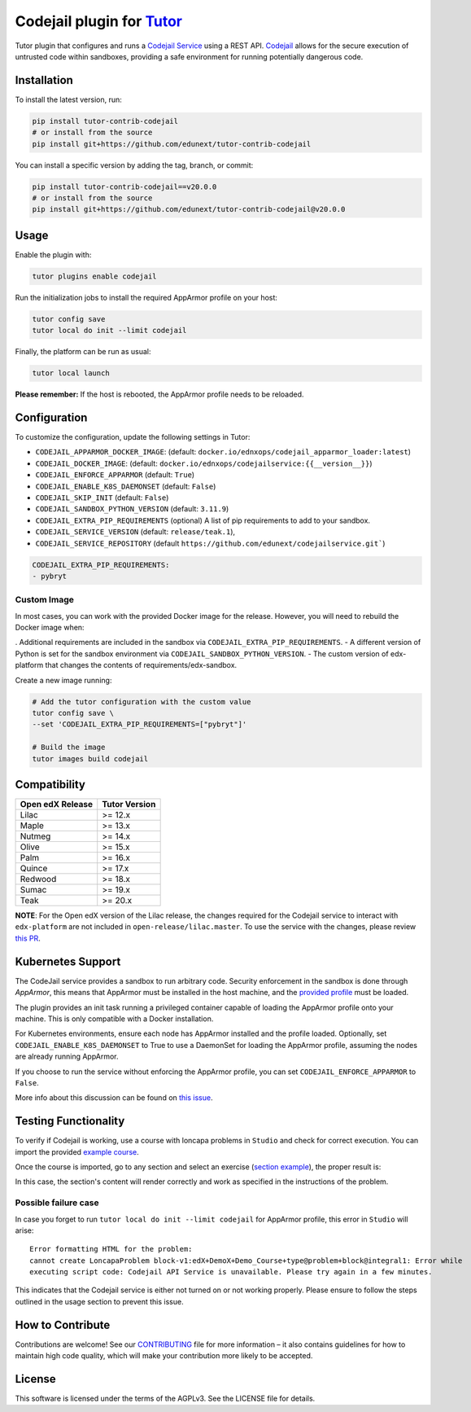 Codejail plugin for `Tutor`_
============================

Tutor plugin that configures and runs a `Codejail Service`_ using a REST API. `Codejail`_ allows for the
secure execution of untrusted code within sandboxes, providing a safe environment for running potentially dangerous code.

.. _Tutor: https://docs.tutor.overhang.io
.. _Codejail Service: https://github.com/eduNEXT/codejailservice
.. _Codejail: https://github.com/openedx/codejail

Installation
------------

To install the latest version, run:

.. code-block:: bash

    pip install tutor-contrib-codejail
    # or install from the source
    pip install git+https://github.com/edunext/tutor-contrib-codejail

You can install a specific version by adding the tag, branch, or commit:

.. code-block:: bash

    pip install tutor-contrib-codejail==v20.0.0
    # or install from the source
    pip install git+https://github.com/edunext/tutor-contrib-codejail@v20.0.0

Usage
-----
Enable the plugin with:

.. code-block:: bash

    tutor plugins enable codejail

Run the initialization jobs to install the required AppArmor profile on your host:

.. code-block:: bash

    tutor config save
    tutor local do init --limit codejail

Finally, the platform can be run as usual:

.. code-block:: bash

    tutor local launch

**Please remember:** If the host is rebooted, the AppArmor profile needs to be reloaded.

Configuration
-------------

To customize the configuration, update the following settings in Tutor:

- ``CODEJAIL_APPARMOR_DOCKER_IMAGE``: (default: ``docker.io/ednxops/codejail_apparmor_loader:latest``)
- ``CODEJAIL_DOCKER_IMAGE``: (default: ``docker.io/ednxops/codejailservice:{{__version__}}``)
- ``CODEJAIL_ENFORCE_APPARMOR`` (default: ``True``)
- ``CODEJAIL_ENABLE_K8S_DAEMONSET`` (default: ``False``)
- ``CODEJAIL_SKIP_INIT`` (default: ``False``)
- ``CODEJAIL_SANDBOX_PYTHON_VERSION`` (default: ``3.11.9``)
- ``CODEJAIL_EXTRA_PIP_REQUIREMENTS`` (optional) A list of pip requirements to add to your sandbox.
- ``CODEJAIL_SERVICE_VERSION`` (default: ``release/teak.1``),
- ``CODEJAIL_SERVICE_REPOSITORY`` (default ``https://github.com/edunext/codejailservice.git```)

.. code-block:: yaml

    CODEJAIL_EXTRA_PIP_REQUIREMENTS:
    - pybryt


Custom Image
~~~~~~~~~~~~

In most cases, you can work with the provided Docker image for the release. However, you will need to rebuild the Docker image when:

. Additional requirements are included in the sandbox via ``CODEJAIL_EXTRA_PIP_REQUIREMENTS``.
- A different version of Python is set for the sandbox environment via ``CODEJAIL_SANDBOX_PYTHON_VERSION``.
- The custom version of edx-platform that changes the contents of requirements/edx-sandbox.

Create a new image running:

.. code-block:: bash

    # Add the tutor configuration with the custom value
    tutor config save \
    --set 'CODEJAIL_EXTRA_PIP_REQUIREMENTS=["pybryt"]'

    # Build the image
    tutor images build codejail


Compatibility
-------------

+------------------+---------------+
| Open edX Release | Tutor Version |
+==================+===============+
| Lilac            | >= 12.x       |
+------------------+---------------+
| Maple            | >= 13.x       |
+------------------+---------------+
| Nutmeg           | >= 14.x       |
+------------------+---------------+
| Olive            | >= 15.x       |
+------------------+---------------+
| Palm             | >= 16.x       |
+------------------+---------------+
| Quince           | >= 17.x       |
+------------------+---------------+
| Redwood          | >= 18.x       |
+------------------+---------------+
| Sumac            | >= 19.x       |
+------------------+---------------+
| Teak             | >= 20.x       |
+------------------+---------------+

**NOTE**: For the Open edX version of the Lilac release, the changes required for the Codejail service to interact with ``edx-platform`` are
not included in ``open-release/lilac.master``. To use the service with the changes, please review `this PR`_.

.. _this PR: https://github.com/openedx/edx-platform/pull/27795

Kubernetes Support
------------------

The CodeJail service provides a sandbox to run arbitrary code. Security enforcement
in the sandbox is done through *AppArmor*, this means that AppArmor must be installed
in the host machine, and the `provided profile`_ must be loaded.

.. _provided profile: tutorcodejail/templates/codejail/apps/profiles/docker-edx-sandbox

The plugin provides an init task running a privileged container capable of loading the AppArmor profile onto your machine.
This is only compatible with a Docker installation.

For Kubernetes environments, ensure each node has AppArmor installed and the profile loaded. Optionally,
set ``CODEJAIL_ENABLE_K8S_DAEMONSET`` to True to use a DaemonSet for loading the AppArmor profile,
assuming the nodes are already running AppArmor.

If you choose to run the service without enforcing the AppArmor profile, you can set ``CODEJAIL_ENFORCE_APPARMOR`` to ``False``.

More info about this discussion can be found on `this issue`_.

.. _this issue: https://github.com/eduNEXT/tutor-contrib-codejail/issues/24

Testing Functionality
---------------------

To verify if Codejail is working, use a course with loncapa problems in ``Studio`` and check for correct execution.
You can import the provided `example course`_.

Once the course is imported, go to any section and select an exercise (`section example`_), the proper result is:

.. _example course: https://github.com/eduNEXT/tutor-contrib-codejail/blob/main/docs/resources/course_codejail_example.tar.gz
.. _section example: http://studio.local.overhang.io:8001/container/block-v1:edX+DemoX+Demo_Course+type@vertical+block@v-integral1

.. image:: ./docs/resources/Codejailworking.png
    :width: 725px
    :align: center
    :alt: Example when codejail is working

In this case, the section's content will render correctly and work as specified in the instructions of the problem.

Possible failure case
~~~~~~~~~~~~~~~~~~~~~

In case you forget to run ``tutor local do init --limit codejail`` for AppArmor profile, this error in
``Studio`` will arise::

    Error formatting HTML for the problem:
    cannot create LoncapaProblem block-v1:edX+DemoX+Demo_Course+type@problem+block@integral1: Error while
    executing script code: Codejail API Service is unavailable. Please try again in a few minutes.

.. image:: ./docs/resources/Codejailfail.png
    :width: 750px
    :align: center
    :alt: Example when codejail is not working

This indicates that the Codejail service is either not turned on or not working properly. Please ensure to follow
the steps outlined in the usage section to prevent this issue.

How to Contribute
-----------------

Contributions are welcome! See our `CONTRIBUTING`_ file for more
information – it also contains guidelines for how to maintain high code
quality, which will make your contribution more likely to be accepted.

.. _CONTRIBUTING: https://github.com/eduNEXT/tutor-contrib-codejail/blob/main/CONTRIBUTING.rst

License
-------

This software is licensed under the terms of the AGPLv3. See the LICENSE file for details.
